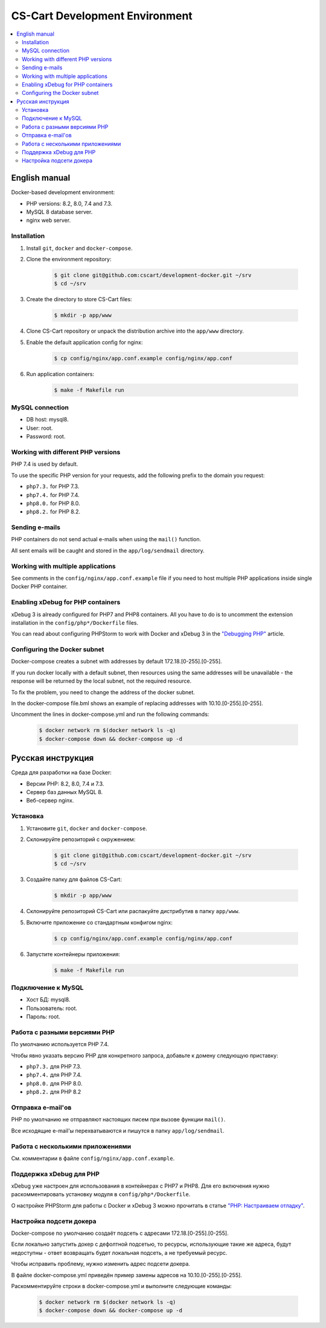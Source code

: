*******************************
CS-Cart Development Environment
*******************************

.. contents::
   :local:

==============
English manual
==============

Docker-based development environment:

* PHP versions: 8.2, 8.0, 7.4 and 7.3.
* MySQL 8 database server.
* nginx web server.

------------
Installation
------------

#. Install ``git``, ``docker`` and ``docker-compose``.
#. Clone the environment repository:

    .. code-block:: bash

        $ git clone git@github.com:cscart/development-docker.git ~/srv
        $ cd ~/srv

#. Create the directory to store CS-Cart files:

    .. code-block:: bash

        $ mkdir -p app/www

#. Clone CS-Cart repository or unpack the distribution archive into the ``app/www`` directory.
#. Enable the default application config for nginx:

    .. code-block:: bash

        $ cp config/nginx/app.conf.example config/nginx/app.conf

#. Run application containers:

    .. code-block:: bash

        $ make -f Makefile run

----------------
MySQL connection
----------------
        
* DB host: mysql8.
* User: root.
* Password: root. 


-----------------------------------
Working with different PHP versions
-----------------------------------

PHP 7.4 is used by default.

To use the specific PHP version for your requests, add the following prefix to the domain you request:

* ``php7.3.`` for PHP 7.3.
* ``php7.4.`` for PHP 7.4.
* ``php8.0.`` for PHP 8.0.
* ``php8.2.`` for PHP 8.2.

---------------
Sending e-mails
---------------

PHP containers do not send actual e-mails when using the ``mail()`` function.

All sent emails will be caught and stored in the ``app/log/sendmail`` directory.

----------------------------------
Working with multiple applications
----------------------------------

See comments in the ``config/nginx/app.conf.example`` file if you need to host multiple PHP applications inside single Docker PHP container.

----------------------------------
Enabling xDebug for PHP containers
----------------------------------

xDebug 3 is already configured for PHP7 and PHP8 containers. All you have to do is to uncomment the extension installation in the ``config/php*/Dockerfile`` files.

You can read about configuring PHPStorm to work with Docker and xDebug 3 in the `"Debugging PHP" <https://thecodingmachine.io/configuring-xdebug-phpstorm-docker>`_ article.

------------------------
Configuring the Docker subnet
------------------------

Docker-compose creates a subnet with addresses by default 172.18.[0-255].[0-255].

If you run docker locally with a default subnet, then resources using the same addresses will be unavailable - the response will be returned by the local subnet, not the required resource.

To fix the problem, you need to change the address of the docker subnet.

In the docker-compose file.bml shows an example of replacing addresses with 10.10.[0-255].[0-255].

Uncomment the lines in docker-compose.yml and run the following commands:

    .. code-block:: bash

        $ docker network rm $(docker network ls -q)
        $ docker-compose down && docker-compose up -d

==================
Русская инструкция
==================

Среда для разработки на базе Docker:

* Версии PHP: 8.2, 8.0, 7.4 и 7.3.
* Сервер баз данных MySQL 8.
* Веб-сервер nginx.

---------
Установка
---------

#. Установите ``git``, ``docker`` and ``docker-compose``.
#. Склонируйте репозиторий с окружением:

    .. code-block:: bash

        $ git clone git@github.com:cscart/development-docker.git ~/srv
        $ cd ~/srv

#. Создайте папку для файлов CS-Cart:

    .. code-block:: bash

        $ mkdir -p app/www

#. Склонируйте репозиторий CS-Cart или распакуйте дистрибутив в папку ``app/www``.
#. Включите приложение со стандартным конфигом nginx:

    .. code-block:: bash

        $ cp config/nginx/app.conf.example config/nginx/app.conf

#. Запустите контейнеры приложения:

    .. code-block:: bash

        $ make -f Makefile run

-------------------
Подключение к MySQL
-------------------
        
* Хост БД: mysql8.
* Пользователь: root.
* Пароль: root.

-----------------------------
Работа с разными версиями PHP
-----------------------------

По умолчанию используется PHP 7.4.

Чтобы явно указать версию PHP для конкретного запроса, добавьте к домену следующую приставку:

* ``php7.3.`` для PHP 7.3.
* ``php7.4.`` для PHP 7.4.
* ``php8.0.`` для PHP 8.0.
* ``php8.2.`` для PHP 8.2

------------------
Отправка e-mail'ов
------------------

PHP по умолчанию не отправляют настоящих писем при вызове функции ``mail()``.

Все исходящие e-mail'ы перехватываются и пишутся в папку ``app/log/sendmail``.

---------------------------------
Работа с несколькими приложениями
---------------------------------

См. комментарии в файле ``config/nginx/app.conf.example``.

------------------------
Поддержка xDebug для PHP
------------------------

xDebug уже настроен для использования в контейнерах с PHP7 и PHP8. Для его включения нужно раскомментировать установку модуля в ``config/php*/Dockerfile``.

О настройке PHPStorm для работы с Docker и xDebug 3 можно прочитать в статье `"PHP: Настраиваем отладку" <https://handynotes.ru/2020/12/phpstorm-php-8-docker-xdebug-3.html>`_.

------------------------
Настройка подсети докера
------------------------

Docker-compose по умолчанию создаёт подсеть с адресами 172.18.[0-255].[0-255]. 

Если локально запустить докер с дефолтной подсетью, то ресурсы, использующие такие же адреса, будут недоступны - ответ возвращать будет локальная подсеть, а не требуемый ресурс.

Чтобы исправить проблему, нужно изменить адрес подсети докера. 

В файле docker-compose.yml приведён пример замены адресов на 10.10.[0-255].[0-255].

Раскомментируйте строки в docker-compose.yml и выполните следующие команды:

    .. code-block:: bash

        $ docker network rm $(docker network ls -q)
        $ docker-compose down && docker-compose up -d
